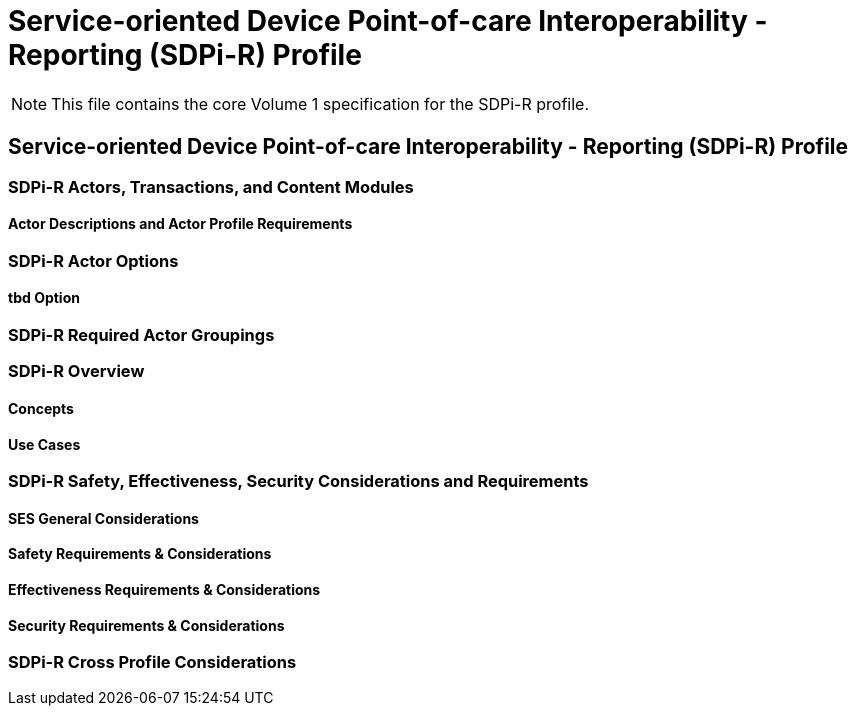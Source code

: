 = Service-oriented Device Point-of-care Interoperability - Reporting (SDPi-R) Profile


NOTE:  This file contains the core Volume 1 specification for the SDPi-R profile.

// 11.
== Service-oriented Device Point-of-care Interoperability - Reporting (SDPi-R) Profile

// 11.1
[sdpi_offset=1]
=== SDPi-R Actors, Transactions, and Content Modules

// 11.1.1
==== Actor Descriptions and Actor Profile Requirements

// 11.2
=== SDPi-R Actor Options

// 11.2.1
==== tbd Option
// NOTE:  These options are TBD for SDPi 1.0

// 11.3
=== SDPi-R Required Actor Groupings

// 11.4
=== SDPi-R Overview

// 11.4.1
==== Concepts

// 11.4.2
==== Use Cases

// 11.5
=== SDPi-R Safety, Effectiveness, Security Considerations and Requirements

// 11.5.1
==== SES General Considerations

// 11.5.2
==== Safety Requirements & Considerations

// 11.5.3
==== Effectiveness Requirements & Considerations

// 11.5.4
==== Security Requirements & Considerations

// 11.6
=== SDPi-R Cross Profile Considerations


